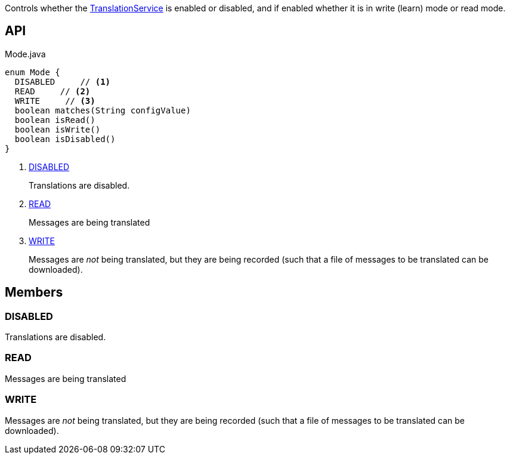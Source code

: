 :Notice: Licensed to the Apache Software Foundation (ASF) under one or more contributor license agreements. See the NOTICE file distributed with this work for additional information regarding copyright ownership. The ASF licenses this file to you under the Apache License, Version 2.0 (the "License"); you may not use this file except in compliance with the License. You may obtain a copy of the License at. http://www.apache.org/licenses/LICENSE-2.0 . Unless required by applicable law or agreed to in writing, software distributed under the License is distributed on an "AS IS" BASIS, WITHOUT WARRANTIES OR  CONDITIONS OF ANY KIND, either express or implied. See the License for the specific language governing permissions and limitations under the License.

Controls whether the xref:system:generated:index/applib/services/i18n/TranslationService.adoc[TranslationService] is enabled or disabled, and if enabled whether it is in write (learn) mode or read mode.

== API

[source,java]
.Mode.java
----
enum Mode {
  DISABLED     // <.>
  READ     // <.>
  WRITE     // <.>
  boolean matches(String configValue)
  boolean isRead()
  boolean isWrite()
  boolean isDisabled()
}
----

<.> xref:#DISABLED[DISABLED]
+
--
Translations are disabled.
--
<.> xref:#READ[READ]
+
--
Messages are being translated
--
<.> xref:#WRITE[WRITE]
+
--
Messages are _not_ being translated, but they are being recorded (such that a file of messages to be translated can be downloaded).
--

== Members

[#DISABLED]
=== DISABLED

Translations are disabled.

[#READ]
=== READ

Messages are being translated

[#WRITE]
=== WRITE

Messages are _not_ being translated, but they are being recorded (such that a file of messages to be translated can be downloaded).
